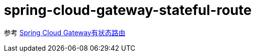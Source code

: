 = spring-cloud-gateway-stateful-route

参考 https://pxzxj.github.io/articles/spring-cloud-gateway-stateful-route.html[Spring Cloud Gateway有状态路由]